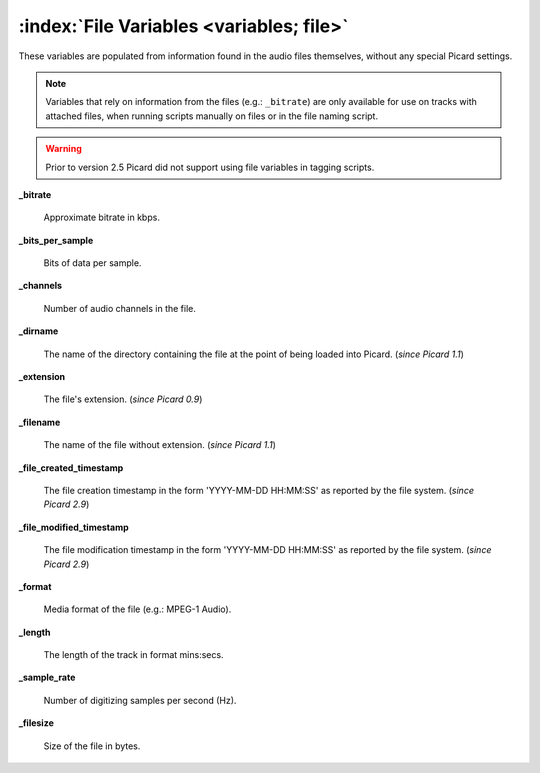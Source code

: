 .. MusicBrainz Picard Documentation Project

:index:`File Variables <variables; file>`
=========================================

These variables are populated from information found in the audio files themselves, without any special Picard settings.

.. note::

   Variables that rely on information from the files (e.g.: ``_bitrate``) are only available for use on tracks with attached files, when running scripts manually on files or in the file naming script.

.. warning::

   Prior to version 2.5 Picard did not support using file variables in tagging scripts.

**_bitrate**

    Approximate bitrate in kbps.

**_bits_per_sample**

    Bits of data per sample.

**_channels**

    Number of audio channels in the file.

**_dirname**

    The name of the directory containing the file at the point of being loaded into Picard. (*since Picard 1.1*)

**_extension**

    The file's extension. (*since Picard 0.9*)

**_filename**

    The name of the file without extension. (*since Picard 1.1*)

**_file_created_timestamp**

    The file creation timestamp in the form 'YYYY-MM-DD HH:MM:SS' as reported by the file system. (*since Picard 2.9*)

**_file_modified_timestamp**

    The file modification timestamp in the form 'YYYY-MM-DD HH:MM:SS' as reported by the file system. (*since Picard 2.9*)

**_format**

    Media format of the file (e.g.: MPEG-1 Audio).

**_length**

    The length of the track in format mins:secs.

**_sample_rate**

    Number of digitizing samples per second (Hz).

**_filesize**

   Size of the file in bytes.
